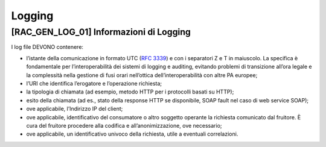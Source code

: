 Logging
=======

[RAC_GEN_LOG_01] Informazioni di Logging
----------------------------------------

I log file DEVONO contenere:

-  l’istante della comunicazione in formato UTC (:rfc:`3339`) e con i
   separatori Z e T in maiuscolo. La specifica è fondamentale per
   l’interoperabilità dei sistemi di logging e auditing, evitando
   problemi di transizione all’ora legale e la complessità nella
   gestione di fusi orari nell’ottica dell’interoperabilità con altre PA
   europee;

-  l’URI che identifica l’erogatore e l’operazione richiesta;

-  la tipologia di chiamata (ad esempio, metodo HTTP per i protocolli
   basati su HTTP);

-  esito della chiamata (ad es., stato della response HTTP se
   disponibile, SOAP fault nel caso di web service SOAP);

-  ove applicabile, l’Indirizzo IP del client;

-  ove applicabile, identificativo del consumatore o altro soggetto
   operante la richiesta comunicato dal fruitore. È cura del fruitore
   procedere alla codifica e all’anonimizzazione, ove necessario;

-  ove applicabile, un identificativo univoco della richiesta, utile a
   eventuali correlazioni.
